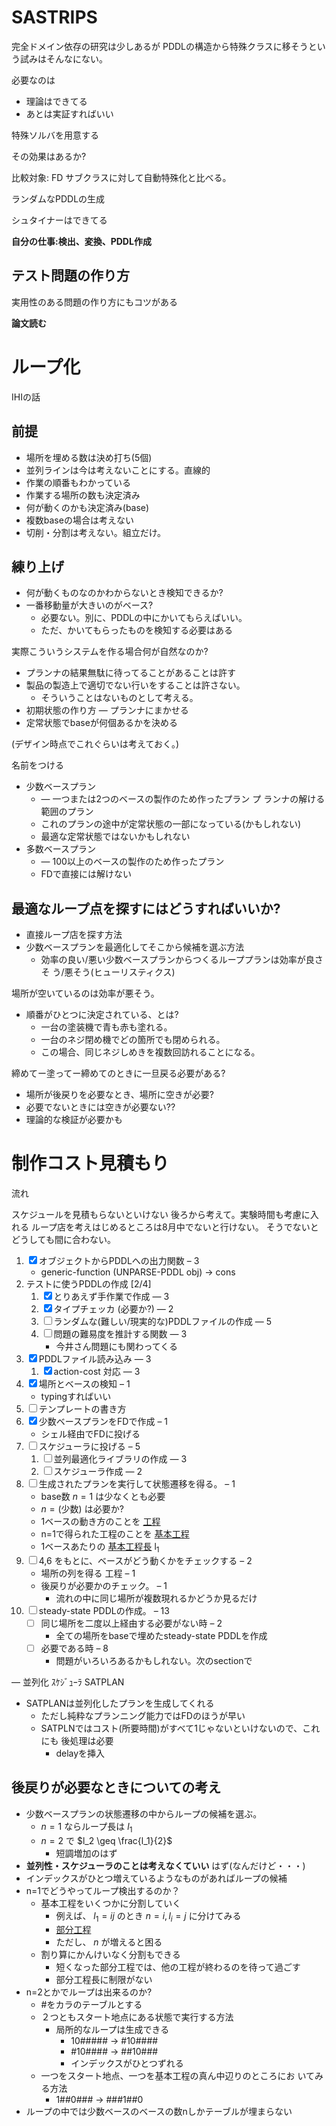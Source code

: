 
#+DATE: <2013-07-18 木>
#+OPTIONS: tex:t latex:t
#+LATEX_CLASS: jsarticle
#+LATEX_CLASS_OPTIONS:
#+LATEX_HEADER:
#+LATEX_HEADER_EXTRA:


* SASTRIPS

完全ドメイン依存の研究は少しあるが
PDDLの構造から特殊クラスに移そうという試みはそんなにない。

必要なのは

+ 理論はできてる
+ あとは実証すればいい

特殊ソルバを用意する

その効果はあるか?

比較対象: FD
サブクラスに対して自動特殊化と比べる。

ランダムなPDDLの生成

シュタイナーはできてる

*自分の仕事:検出、変換、PDDL作成*

** テスト問題の作り方

実用性のある問題の作り方にもコツがある

*論文読む*

* ループ化

IHIの話

** 前提

+ 場所を埋める数は決め打ち(5個)
+ 並列ラインは今は考えないことにする。直線的
+ 作業の順番もわかっている
+ 作業する場所の数も決定済み
+ 何が動くのかも決定済み(base)
+ 複数baseの場合は考えない
+ 切削・分割は考えない。組立だけ。

** 練り上げ

+ 何が動くものなのかわからないとき検知できるか?
+ 一番移動量が大きいのがベース?
  + 必要ない。別に、PDDLの中にかいてもらえばいい。
  + ただ、かいてもらったものを検知する必要はある

実際こういうシステムを作る場合何が自然なのか?

+ プランナの結果無駄に待ってることがあることは許す
+ 製品の製造上で適切でない行いをすることは許さない。
  + そういうことはないものとして考える。
+ 初期状態の作り方 --- プランナにまかせる
+ 定常状態でbaseが何個あるかを決める

(デザイン時点でこれぐらいは考えておく。)

名前をつける

+ 少数ベースプラン
  + --- 一つまたは2つのベースの製作のため作ったプラン プ
    ランナの解ける範囲のプラン
  + これのプランの途中が定常状態の一部になっている(かもしれない)
  + 最適な定常状態ではないかもしれない
+ 多数ベースプラン
  + --- 100以上のベースの製作のため作ったプラン
  + FDで直接には解けない

** 最適なループ点を探すにはどうすればいいか?

+ 直接ループ店を探す方法
+ 少数ベースプランを最適化してそこから候補を選ぶ方法
  + 効率の良い/悪い少数ベースプランからつくるループプランは効率が良さそ
    う/悪そう(ヒューリスティクス)

場所が空いているのは効率が悪そう。

+ 順番がひとつに決定されている、とは?
  + 一台の塗装機で青も赤も塗れる。
  + 一台のネジ閉め機でどの箇所でも閉められる。
  + この場合、同じネジしめきを複数回訪れることになる。

締めてー塗ってー締めてのときに一旦戻る必要がある?

+ 場所が後戻りを必要なとき、場所に空きが必要?
+ 必要でないときには空きが必要ない??
+ 理論的な検証が必要かも

* 制作コスト見積もり

流れ

スケジュールを見積もらないといけない
後ろから考えて。実験時間も考慮に入れる
ループ店を考えはじめるところは8月中でないと行けない。
そうでないとどうしても間に合わない。



1. [X] オブジェクトからPDDLへの出力関数 -- 3
   + generic-function (UNPARSE-PDDL obj) $\rightarrow$ cons
2. テストに使うPDDLの作成 [2/4]
   1. [X] とりあえず手作業で作成 --- 3
   2. [X] タイプチェッカ (必要か?) --- 2
   3. [ ] ランダムな(難しい/現実的な)PDDLファイルの作成 --- 5
   4. [ ] 問題の難易度を推計する関数 --- 3
      + 今井さん問題にも関わってくる
3. [X] PDDLファイル読み込み --- 3
   1. [X] action-cost 対応 --- 3
4. [X] 場所とベースの検知 -- 1
   + typingすればいい
5. [ ] テンプレートの書き方
6. [X] 少数ベースプランをFDで作成  -- 1
   + シェル経由でFDに投げる
7. [ ] スケジューラに投げる -- 5
   1. [ ] 並列最適化ライブラリの作成 --- 3
   2. [ ] スケジューラ作成 --- 2
8. [ ] 生成されたプランを実行して状態遷移を得る。 -- 1
   + base数 $n=1$ は少なくとも必要
   + $n=(\mbox{少数})$ は必要か?
   + 1ベースの動き方のことを _工程_
   + n=1で得られた工程のことを _基本工程_
   + 1ベースあたりの _基本工程長_ l_1
9. [ ] 4,6 をもとに、ベースがどう動くかをチェックする -- 2
   + 場所の列を得る 工程 -- 1
   + 後戻りが必要かのチェック。 -- 1
     + 流れの中に同じ場所が複数現れるかどうか見るだけ
10. [ ] steady-state PDDLの作成。 -- 13
    + [ ] 同じ場所を二度以上経由する必要がない時 -- 2
      + 全ての場所をbaseで埋めたsteady-state PDDLを作成
    + [ ] 必要である時 -- 8
      + 問題がいろいろあるかもしれない。次のsectionで

--- 並列化 ｽｹｼﾞｭｰﾗ SATPLAN

+ SATPLANは並列化したプランを生成してくれる
  + ただし純粋なプランニング能力ではFDのほうが早い
  + SATPLNではコスト(所要時間)がすべて1じゃないといけないので、これにも
    後処理は必要
    + delayを挿入

** 後戻りが必要なときについての考え

+ 少数ベースプランの状態遷移の中からループの候補を選ぶ。
  + $n=1$ ならループ長は $l_1$
  + $n=2$ で $l_2 \geq \frac{l_1}{2}$
    + 短調増加のはず
+ *並列性・スケジューラのことは考えなくていい* はず(なんだけど・・・)
+ インデックスがひとつ増えているようなものがあればループの候補
+ n=1でどうやってループ検出するのか？
  + 基本工程をいくつかに分割していく
    + 例えば、 $l_1 = ij$ のとき $n=i,l_i=j$ に分けてみる
    + _部分工程_
    + ただし、 $n$ が増えると困る
  + 割り算にかんけいなく分割もできる
    + 短くなった部分工程では、他の工程が終わるのを待って過ごす
    + 部分工程長に制限がない
+ n=2とかでループは出来るのか?
  + #をカラのテーブルとする
  + ２つともスタート地点にある状態で実行する方法
    + 局所的なループは生成できる
      + 10##### $\rightarrow$ #10#### 
      + #10#### $\rightarrow$ ##10###
      + インデックスがひとつずれる
  + 一つをスタート地点、一つを基本工程の真ん中辺りのところにお
    いてみる方法
    + 1##0### $\rightarrow$ ###1##0
+ ループの中では少数ベースのベースの数nしかテーブルが埋まらない




